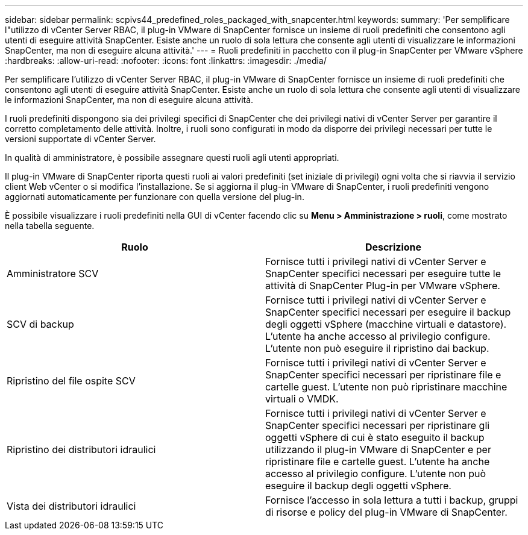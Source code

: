 ---
sidebar: sidebar 
permalink: scpivs44_predefined_roles_packaged_with_snapcenter.html 
keywords:  
summary: 'Per semplificare l"utilizzo di vCenter Server RBAC, il plug-in VMware di SnapCenter fornisce un insieme di ruoli predefiniti che consentono agli utenti di eseguire attività SnapCenter. Esiste anche un ruolo di sola lettura che consente agli utenti di visualizzare le informazioni SnapCenter, ma non di eseguire alcuna attività.' 
---
= Ruoli predefiniti in pacchetto con il plug-in SnapCenter per VMware vSphere
:hardbreaks:
:allow-uri-read: 
:nofooter: 
:icons: font
:linkattrs: 
:imagesdir: ./media/


[role="lead"]
Per semplificare l'utilizzo di vCenter Server RBAC, il plug-in VMware di SnapCenter fornisce un insieme di ruoli predefiniti che consentono agli utenti di eseguire attività SnapCenter. Esiste anche un ruolo di sola lettura che consente agli utenti di visualizzare le informazioni SnapCenter, ma non di eseguire alcuna attività.

I ruoli predefiniti dispongono sia dei privilegi specifici di SnapCenter che dei privilegi nativi di vCenter Server per garantire il corretto completamento delle attività. Inoltre, i ruoli sono configurati in modo da disporre dei privilegi necessari per tutte le versioni supportate di vCenter Server.

In qualità di amministratore, è possibile assegnare questi ruoli agli utenti appropriati.

Il plug-in VMware di SnapCenter riporta questi ruoli ai valori predefiniti (set iniziale di privilegi) ogni volta che si riavvia il servizio client Web vCenter o si modifica l'installazione. Se si aggiorna il plug-in VMware di SnapCenter, i ruoli predefiniti vengono aggiornati automaticamente per funzionare con quella versione del plug-in.

È possibile visualizzare i ruoli predefiniti nella GUI di vCenter facendo clic su *Menu > Amministrazione > ruoli*, come mostrato nella tabella seguente.

|===
| Ruolo | Descrizione 


| Amministratore SCV | Fornisce tutti i privilegi nativi di vCenter Server e SnapCenter specifici necessari per eseguire tutte le attività di SnapCenter Plug-in per VMware vSphere. 


| SCV di backup | Fornisce tutti i privilegi nativi di vCenter Server e SnapCenter specifici necessari per eseguire il backup degli oggetti vSphere (macchine virtuali e datastore).
L'utente ha anche accesso al privilegio configure.
L'utente non può eseguire il ripristino dai backup. 


| Ripristino del file ospite SCV | Fornisce tutti i privilegi nativi di vCenter Server e SnapCenter specifici necessari per ripristinare file e cartelle guest. L'utente non può ripristinare macchine virtuali o VMDK. 


| Ripristino dei distributori idraulici | Fornisce tutti i privilegi nativi di vCenter Server e SnapCenter specifici necessari per ripristinare gli oggetti vSphere di cui è stato eseguito il backup utilizzando il plug-in VMware di SnapCenter e per ripristinare file e cartelle guest.
L'utente ha anche accesso al privilegio configure.
L'utente non può eseguire il backup degli oggetti vSphere. 


| Vista dei distributori idraulici | Fornisce l'accesso in sola lettura a tutti i backup, gruppi di risorse e policy del plug-in VMware di SnapCenter. 
|===